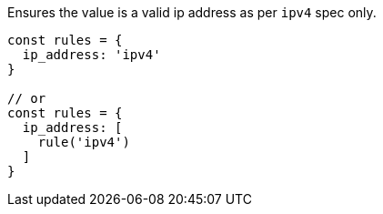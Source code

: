 Ensures the value is a valid ip address as per `ipv4` spec only.
 
[source, js]
----
const rules = {
  ip_address: 'ipv4'
}
 
// or
const rules = {
  ip_address: [
    rule('ipv4')
  ]
}
----